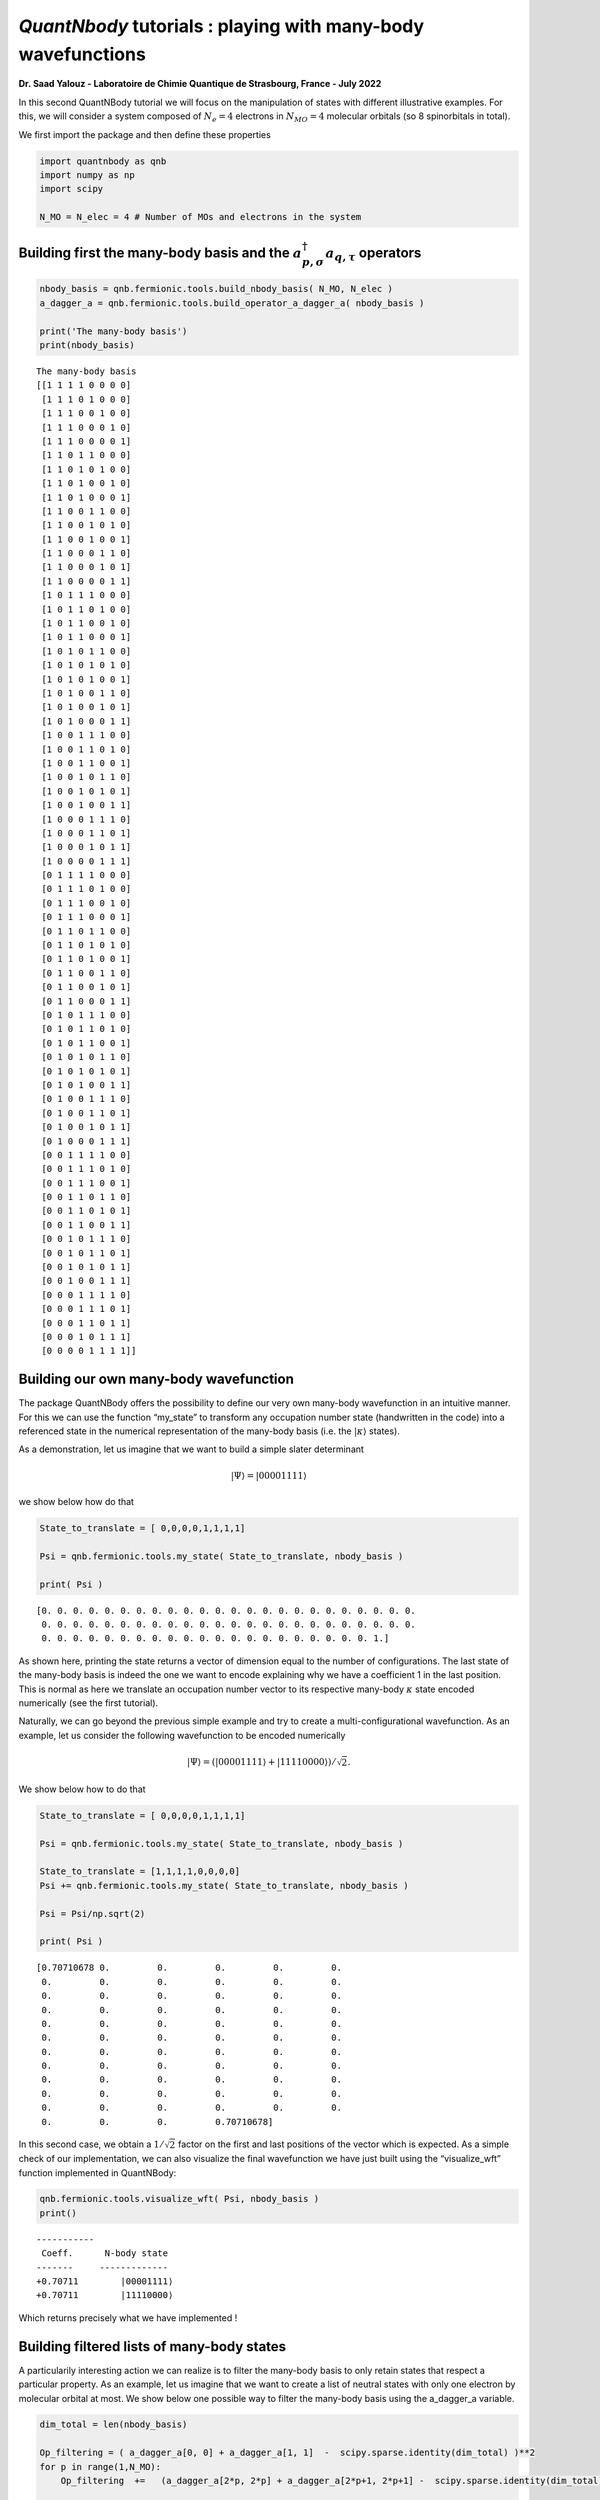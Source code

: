 *QuantNbody* tutorials : playing with many-body wavefunctions
=============================================================

**Dr. Saad Yalouz - Laboratoire de Chimie Quantique de Strasbourg,
France - July 2022**

In this second QuantNBody tutorial we will focus on the manipulation of
states with different illustrative examples. For this, we will consider
a system composed of :math:`N_e=4` electrons in :math:`N_{MO} = 4`
molecular orbitals (so 8 spinorbitals in total).

We first import the package and then define these properties

.. code:: ipython3

    import quantnbody as qnb
    import numpy as np
    import scipy

    N_MO = N_elec = 4 # Number of MOs and electrons in the system

Building first the many-body basis and the :math:`a^\dagger_{p,\sigma} a_{q,\tau}` operators
--------------------------------------------------------------------------------------------

.. code:: ipython3

    nbody_basis = qnb.fermionic.tools.build_nbody_basis( N_MO, N_elec )
    a_dagger_a = qnb.fermionic.tools.build_operator_a_dagger_a( nbody_basis )

    print('The many-body basis')
    print(nbody_basis)


.. parsed-literal::

    The many-body basis
    [[1 1 1 1 0 0 0 0]
     [1 1 1 0 1 0 0 0]
     [1 1 1 0 0 1 0 0]
     [1 1 1 0 0 0 1 0]
     [1 1 1 0 0 0 0 1]
     [1 1 0 1 1 0 0 0]
     [1 1 0 1 0 1 0 0]
     [1 1 0 1 0 0 1 0]
     [1 1 0 1 0 0 0 1]
     [1 1 0 0 1 1 0 0]
     [1 1 0 0 1 0 1 0]
     [1 1 0 0 1 0 0 1]
     [1 1 0 0 0 1 1 0]
     [1 1 0 0 0 1 0 1]
     [1 1 0 0 0 0 1 1]
     [1 0 1 1 1 0 0 0]
     [1 0 1 1 0 1 0 0]
     [1 0 1 1 0 0 1 0]
     [1 0 1 1 0 0 0 1]
     [1 0 1 0 1 1 0 0]
     [1 0 1 0 1 0 1 0]
     [1 0 1 0 1 0 0 1]
     [1 0 1 0 0 1 1 0]
     [1 0 1 0 0 1 0 1]
     [1 0 1 0 0 0 1 1]
     [1 0 0 1 1 1 0 0]
     [1 0 0 1 1 0 1 0]
     [1 0 0 1 1 0 0 1]
     [1 0 0 1 0 1 1 0]
     [1 0 0 1 0 1 0 1]
     [1 0 0 1 0 0 1 1]
     [1 0 0 0 1 1 1 0]
     [1 0 0 0 1 1 0 1]
     [1 0 0 0 1 0 1 1]
     [1 0 0 0 0 1 1 1]
     [0 1 1 1 1 0 0 0]
     [0 1 1 1 0 1 0 0]
     [0 1 1 1 0 0 1 0]
     [0 1 1 1 0 0 0 1]
     [0 1 1 0 1 1 0 0]
     [0 1 1 0 1 0 1 0]
     [0 1 1 0 1 0 0 1]
     [0 1 1 0 0 1 1 0]
     [0 1 1 0 0 1 0 1]
     [0 1 1 0 0 0 1 1]
     [0 1 0 1 1 1 0 0]
     [0 1 0 1 1 0 1 0]
     [0 1 0 1 1 0 0 1]
     [0 1 0 1 0 1 1 0]
     [0 1 0 1 0 1 0 1]
     [0 1 0 1 0 0 1 1]
     [0 1 0 0 1 1 1 0]
     [0 1 0 0 1 1 0 1]
     [0 1 0 0 1 0 1 1]
     [0 1 0 0 0 1 1 1]
     [0 0 1 1 1 1 0 0]
     [0 0 1 1 1 0 1 0]
     [0 0 1 1 1 0 0 1]
     [0 0 1 1 0 1 1 0]
     [0 0 1 1 0 1 0 1]
     [0 0 1 1 0 0 1 1]
     [0 0 1 0 1 1 1 0]
     [0 0 1 0 1 1 0 1]
     [0 0 1 0 1 0 1 1]
     [0 0 1 0 0 1 1 1]
     [0 0 0 1 1 1 1 0]
     [0 0 0 1 1 1 0 1]
     [0 0 0 1 1 0 1 1]
     [0 0 0 1 0 1 1 1]
     [0 0 0 0 1 1 1 1]]


Building our own many-body wavefunction
---------------------------------------

The package QuantNBody offers the possibility to define our very own
many-body wavefunction in an intuitive manner. For this we can use the
function “my_state” to transform any occupation number state
(handwritten in the code) into a referenced state in the numerical
representation of the many-body basis (i.e. the :math:`| \kappa \rangle`
states).

As a demonstration, let us imagine that we want to build a simple slater
determinant

.. math:: | \Psi \rangle = |00001111\rangle

we show below how do that

.. code:: ipython3

    State_to_translate = [ 0,0,0,0,1,1,1,1]

    Psi = qnb.fermionic.tools.my_state( State_to_translate, nbody_basis )

    print( Psi )


.. parsed-literal::

    [0. 0. 0. 0. 0. 0. 0. 0. 0. 0. 0. 0. 0. 0. 0. 0. 0. 0. 0. 0. 0. 0. 0. 0.
     0. 0. 0. 0. 0. 0. 0. 0. 0. 0. 0. 0. 0. 0. 0. 0. 0. 0. 0. 0. 0. 0. 0. 0.
     0. 0. 0. 0. 0. 0. 0. 0. 0. 0. 0. 0. 0. 0. 0. 0. 0. 0. 0. 0. 0. 1.]


As shown here, printing the state returns a vector of dimension equal to
the number of configurations. The last state of the many-body basis is
indeed the one we want to encode explaining why we have a coefficient 1
in the last position. This is normal as here we translate an occupation
number vector to its respective many-body :math:`\kappa` state encoded
numerically (see the first tutorial).

Naturally, we can go beyond the previous simple example and try to
create a multi-configurational wavefunction. As an example, let us
consider the following wavefunction to be encoded numerically

.. math:: | \Psi \rangle = (|00001111\rangle + |11110000\rangle)/\sqrt{2}.

We show below how to do that

.. code:: ipython3

    State_to_translate = [ 0,0,0,0,1,1,1,1]

    Psi = qnb.fermionic.tools.my_state( State_to_translate, nbody_basis )

    State_to_translate = [1,1,1,1,0,0,0,0]
    Psi += qnb.fermionic.tools.my_state( State_to_translate, nbody_basis )

    Psi = Psi/np.sqrt(2)

    print( Psi )


.. parsed-literal::

    [0.70710678 0.         0.         0.         0.         0.
     0.         0.         0.         0.         0.         0.
     0.         0.         0.         0.         0.         0.
     0.         0.         0.         0.         0.         0.
     0.         0.         0.         0.         0.         0.
     0.         0.         0.         0.         0.         0.
     0.         0.         0.         0.         0.         0.
     0.         0.         0.         0.         0.         0.
     0.         0.         0.         0.         0.         0.
     0.         0.         0.         0.         0.         0.
     0.         0.         0.         0.         0.         0.
     0.         0.         0.         0.70710678]


In this second case, we obtain a :math:`1/\sqrt{2}` factor on the first
and last positions of the vector which is expected. As a simple check of
our implementation, we can also visualize the final wavefunction we have
just built using the “visualize_wft” function implemented in QuantNBody:

.. code:: ipython3

    qnb.fermionic.tools.visualize_wft( Psi, nbody_basis )
    print()


.. parsed-literal::


    	-----------
    	 Coeff.      N-body state
    	-------     -------------
    	+0.70711	|00001111⟩
    	+0.70711	|11110000⟩




Which returns precisely what we have implemented !

Building filtered lists of many-body states
-------------------------------------------

A particularily interesting action we can realize is to filter the
many-body basis to only retain states that respect a particular
property. As an example, let us imagine that we want to create a list of
neutral states with only one electron by molecular orbital at most. We
show below one possible way to filter the many-body basis using the
a_dagger_a variable.

.. code:: ipython3

    dim_total = len(nbody_basis)

    Op_filtering = ( a_dagger_a[0, 0] + a_dagger_a[1, 1]  -  scipy.sparse.identity(dim_total) )**2
    for p in range(1,N_MO):
        Op_filtering  +=   (a_dagger_a[2*p, 2*p] + a_dagger_a[2*p+1, 2*p+1] -  scipy.sparse.identity(dim_total) )**2

    list_index_det_neutral  = np.where( (np.diag( Op_filtering.A ) == 0.)  )[0]


    print()
    print(" List of neutral states obtained ")
    for index in list_index_det_neutral:
        print(nbody_basis[index])


.. parsed-literal::


     List of neutral states obtained
    [1 0 1 0 1 0 1 0]
    [1 0 1 0 1 0 0 1]
    [1 0 1 0 0 1 1 0]
    [1 0 1 0 0 1 0 1]
    [1 0 0 1 1 0 1 0]
    [1 0 0 1 1 0 0 1]
    [1 0 0 1 0 1 1 0]
    [1 0 0 1 0 1 0 1]
    [0 1 1 0 1 0 1 0]
    [0 1 1 0 1 0 0 1]
    [0 1 1 0 0 1 1 0]
    [0 1 1 0 0 1 0 1]
    [0 1 0 1 1 0 1 0]
    [0 1 0 1 1 0 0 1]
    [0 1 0 1 0 1 1 0]
    [0 1 0 1 0 1 0 1]


Similarily we can also search only the doubly occupied state
(i.e. seniority zero configurations) which could be done via a small
modification of what has been proposed before

.. code:: ipython3

    Op_filtering = ( a_dagger_a[0, 0] + a_dagger_a[1, 1]  -  2*scipy.sparse.identity(dim_total) )**2
    for p in range(1,N_MO):
        Op_filtering  +=   (a_dagger_a[2*p, 2*p] + a_dagger_a[2*p+1, 2*p+1] -  2* scipy.sparse.identity(dim_total) )**2

    list_index_det_neutral  = np.where( (np.diag( Op_filtering.A ) == 8)  )[0]


    print()
    print(" List of doubly occupied states obtained ")
    for index in list_index_det_neutral:
        print(nbody_basis[index])



.. parsed-literal::


     List of doubly occupied states obtained
    [1 1 1 1 0 0 0 0]
    [1 1 0 0 1 1 0 0]
    [1 1 0 0 0 0 1 1]
    [0 0 1 1 1 1 0 0]
    [0 0 1 1 0 0 1 1]
    [0 0 0 0 1 1 1 1]


Applying excitations to a state
-------------------------------

In this final part we show the effect of applying excitations to a
reference wavefunction. For this, we will consider implementing a
singlet excitation over an initial configuration to produce the final
state

.. math::  | \Psi \rangle = (a^\dagger_{3,\alpha}a_{2,\alpha} + a^\dagger_{3,\beta}a_{2,\beta})| 11110000\rangle / \sqrt{2}

This is very easy to implement with the QuantNBody package. In this
case, as shown below, the second quantization algebra can be very
straightforwardly implemented in a few line of python code !

.. code:: ipython3

    # We first translate the occupation number config into the many-body basis of kappa vectors
    initial_config_occ_number = [ 1, 1, 1, 1, 0, 0, 0, 0 ]
    initial_config = qnb.fermionic.tools.my_state( initial_config_occ_number, nbody_basis)

    # Then we build the excitation operator
    Excitation_op = (a_dagger_a[4,2] + a_dagger_a[5,3]) / np.sqrt(2)

    # We apply the excitation on the intial state and store it into a Psi WFT
    Psi = Excitation_op  @ initial_config

    # We visualize the final wavefunction
    qnb.fermionic.tools.visualize_wft(Psi,nbody_basis)
    print()


.. parsed-literal::


    	-----------
    	 Coeff.      N-body state
    	-------     -------------
    	-0.70711	|11011000⟩
    	+0.70711	|11100100⟩
